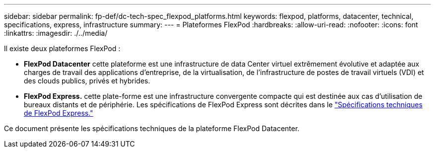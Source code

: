 ---
sidebar: sidebar 
permalink: fp-def/dc-tech-spec_flexpod_platforms.html 
keywords: flexpod, platforms, datacenter, technical, specifications, express, infrastructure 
summary:  
---
= Plateformes FlexPod
:hardbreaks:
:allow-uri-read: 
:nofooter: 
:icons: font
:linkattrs: 
:imagesdir: ./../media/


[role="lead"]
Il existe deux plateformes FlexPod :

* *FlexPod Datacenter* cette plateforme est une infrastructure de data Center virtuel extrêmement évolutive et adaptée aux charges de travail des applications d'entreprise, de la virtualisation, de l'infrastructure de postes de travail virtuels (VDI) et des clouds publics, privés et hybrides.
* *FlexPod Express.* cette plate-forme est une infrastructure convergente compacte qui est destinée aux cas d'utilisation de bureaux distants et de périphérie. Les spécifications de FlexPod Express sont décrites dans le https://www.netapp.com/us/media/tr-4293.pdf["Spécifications techniques de FlexPod Express."^]


Ce document présente les spécifications techniques de la plateforme FlexPod Datacenter.
